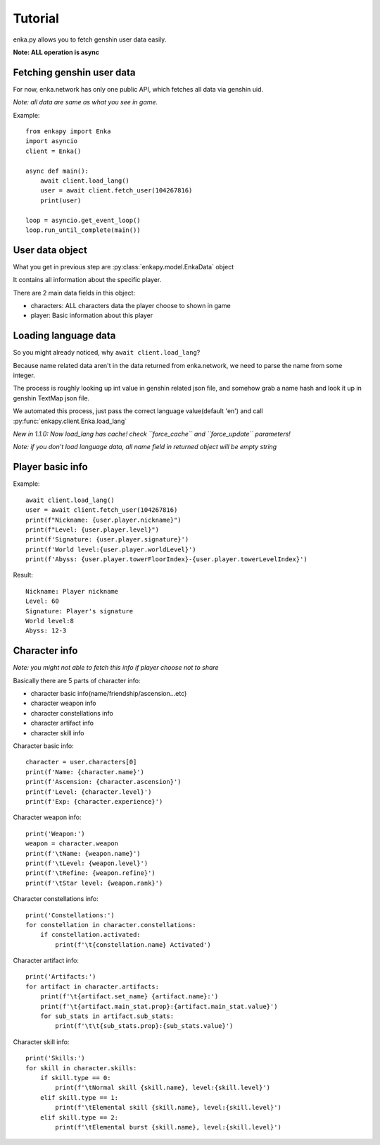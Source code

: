 Tutorial
========
enka.py allows you to fetch genshin user data easily.

**Note: ALL operation is async**

Fetching genshin user data
--------------------------
For now, enka.network has only one public API, which fetches all data via genshin uid.

*Note: all data are same as what you see in game.*

Example::

    from enkapy import Enka
    import asyncio
    client = Enka()

    async def main():
        await client.load_lang()
        user = await client.fetch_user(104267816)
        print(user)

    loop = asyncio.get_event_loop()
    loop.run_until_complete(main())

.. code-block::py

User data object
-----------------

What you get in previous step are :py:class:`enkapy.model.EnkaData` object

It contains all information about the specific player.

There are 2 main data fields in this object:

* characters: ALL characters data the player choose to shown in game
* player: Basic information about this player

Loading language data
----------------------

So you might already noticed, why ``await client.load_lang``?

Because name related data aren't in the data returned from enka.network, we need to parse the name from some integer.

The process is roughly looking up int value in genshin related json file, and somehow grab a name hash and look it up
in genshin TextMap json file.

We automated this process, just pass the correct language value(default 'en') and call :py:func:`enkapy.client.Enka.load_lang`

*New in 1.1.0: Now load_lang has cache! check ``force_cache`` and ``force_update`` parameters!*

*Note: if you don't load language data, all name field in returned object will be empty string*

Player basic info
------------------
Example::

    await client.load_lang()
    user = await client.fetch_user(104267816)
    print(f"Nickname: {user.player.nickname}")
    print(f"Level: {user.player.level}")
    print(f'Signature: {user.player.signature}')
    print(f'World level:{user.player.worldLevel}')
    print(f'Abyss: {user.player.towerFloorIndex}-{user.player.towerLevelIndex}')

.. code-block::py

Result::

    Nickname: Player nickname
    Level: 60
    Signature: Player's signature
    World level:8
    Abyss: 12-3

.. code-block::text

Character info
---------------
*Note: you might not able to fetch this info if player choose not to share*

Basically there are 5 parts of character info:

* character basic info(name/friendship/ascension...etc)
* character weapon info
* character constellations info
* character artifact info
* character skill info

Character basic info::

    character = user.characters[0]
    print(f'Name: {character.name}')
    print(f'Ascension: {character.ascension}')
    print(f'Level: {character.level}')
    print(f'Exp: {character.experience}')

.. code-block::py

Character weapon info::

    print('Weapon:')
    weapon = character.weapon
    print(f'\tName: {weapon.name}')
    print(f'\tLevel: {weapon.level}')
    print(f'\tRefine: {weapon.refine}')
    print(f'\tStar level: {weapon.rank}')

.. code-block::py

Character constellations info::

    print('Constellations:')
    for constellation in character.constellations:
        if constellation.activated:
            print(f'\t{constellation.name} Activated')

.. code-block::py

Character artifact info::

    print('Artifacts:')
    for artifact in character.artifacts:
        print(f'\t{artifact.set_name} {artifact.name}:')
        print(f'\t{artifact.main_stat.prop}:{artifact.main_stat.value}')
        for sub_stats in artifact.sub_stats:
            print(f'\t\t{sub_stats.prop}:{sub_stats.value}')

.. code-block::py

Character skill info::

    print('Skills:')
    for skill in character.skills:
        if skill.type == 0:
            print(f'\tNormal skill {skill.name}, level:{skill.level}')
        elif skill.type == 1:
            print(f'\tElemental skill {skill.name}, level:{skill.level}')
        elif skill.type == 2:
            print(f'\tElemental burst {skill.name}, level:{skill.level}')

.. code-block::py